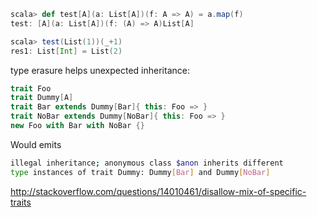 #+BEGIN_SRC scala
scala> def test[A](a: List[A])(f: A => A) = a.map(f)
test: [A](a: List[A])(f: (A) => A)List[A]

scala> test(List(1))(_+1)
res1: List[Int] = List(2)
#+END_SRC

type erasure helps unexpected inheritance:

#+BEGIN_SRC scala
trait Foo
trait Dummy[A]
trait Bar extends Dummy[Bar]{ this: Foo => }
trait NoBar extends Dummy[NoBar]{ this: Foo => }
new Foo with Bar with NoBar {}
#+END_SRC

Would emits

#+BEGIN_SRC sh
illegal inheritance; anonymous class $anon inherits different
type instances of trait Dummy: Dummy[Bar] and Dummy[NoBar]
#+END_SRC


http://stackoverflow.com/questions/14010461/disallow-mix-of-specific-traits
